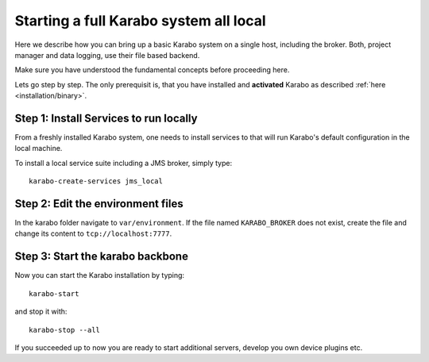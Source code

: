 ..
  Copyright (C) European XFEL GmbH Schenefeld. All rights reserved.

.. _run/all_local:

***************************************
Starting a full Karabo system all local
***************************************

Here we describe how you can bring up a basic Karabo system on a single host, including the broker. Both, project manager and data logging, use their file based backend.

Make sure you have understood the fundamental concepts before proceeding here.

Lets go step by step. The only prerequisit is, that you have installed and 
**activated** Karabo as described :ref:`here <installation/binary>`.

Step 1: Install Services to run locally
=======================================

From a freshly installed Karabo system, one needs to install services
to that will run Karabo's default configuration in the local machine.

To install a local service suite including a JMS broker, simply type::

  karabo-create-services jms_local

Step 2: Edit the environment files
==================================

In the karabo folder navigate to ``var/environment``. If the file named ``KARABO_BROKER`` does not exist, create the file and change its content to ``tcp://localhost:7777``.


Step 3: Start the karabo backbone
=================================

Now you can start the Karabo installation by typing::

  karabo-start

and stop it with::

  karabo-stop --all

If you succeeded up to now you are ready to start additional servers, develop
you own device plugins etc.
